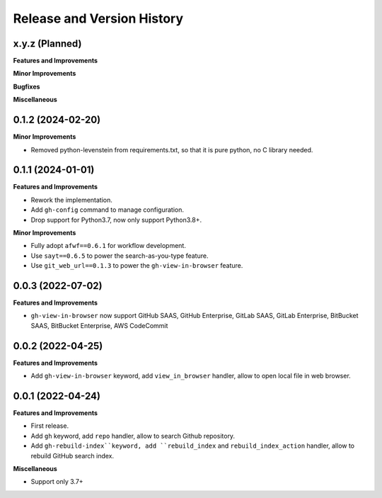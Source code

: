 .. _release_history:

Release and Version History
==============================================================================


x.y.z (Planned)
~~~~~~~~~~~~~~~~~~~~~~~~~~~~~~~~~~~~~~~~~~~~~~~~~~~~~~~~~~~~~~~~~~~~~~~~~~~~~~
**Features and Improvements**

**Minor Improvements**

**Bugfixes**

**Miscellaneous**


0.1.2 (2024-02-20)
~~~~~~~~~~~~~~~~~~~~~~~~~~~~~~~~~~~~~~~~~~~~~~~~~~~~~~~~~~~~~~~~~~~~~~~~~~~~~~
**Minor Improvements**

- Removed python-levenstein from requirements.txt, so that it is pure python, no C library needed.


0.1.1 (2024-01-01)
~~~~~~~~~~~~~~~~~~~~~~~~~~~~~~~~~~~~~~~~~~~~~~~~~~~~~~~~~~~~~~~~~~~~~~~~~~~~~~
**Features and Improvements**

- Rework the implementation.
- Add ``gh-config`` command to manage configuration.
- Drop support for Python3.7, now only support Python3.8+.

**Minor Improvements**

- Fully adopt ``afwf==0.6.1`` for workflow development.
- Use ``sayt==0.6.5`` to power the search-as-you-type feature.
- Use ``git_web_url==0.1.3`` to power the ``gh-view-in-browser`` feature.


0.0.3 (2022-07-02)
~~~~~~~~~~~~~~~~~~~~~~~~~~~~~~~~~~~~~~~~~~~~~~~~~~~~~~~~~~~~~~~~~~~~~~~~~~~~~~
**Features and Improvements**

- ``gh-view-in-browser`` now support GitHub SAAS, GitHub Enterprise, GitLab SAAS, GitLab Enterprise, BitBucket SAAS, BitBucket Enterprise, AWS CodeCommit


0.0.2 (2022-04-25)
~~~~~~~~~~~~~~~~~~~~~~~~~~~~~~~~~~~~~~~~~~~~~~~~~~~~~~~~~~~~~~~~~~~~~~~~~~~~~~
**Features and Improvements**

- Add ``gh-view-in-browser`` keyword, add ``view_in_browser`` handler, allow to open local file in web browser.


0.0.1 (2022-04-24)
~~~~~~~~~~~~~~~~~~~~~~~~~~~~~~~~~~~~~~~~~~~~~~~~~~~~~~~~~~~~~~~~~~~~~~~~~~~~~~
**Features and Improvements**

- First release.
- Add ``gh`` keyword, add ``repo`` handler, allow to search Github repository.
- Add ``gh-rebuild-index``keyword, add ``rebuild_index`` and ``rebuild_index_action`` handler, allow to rebuild GitHub search index.

**Miscellaneous**

- Support only 3.7+
